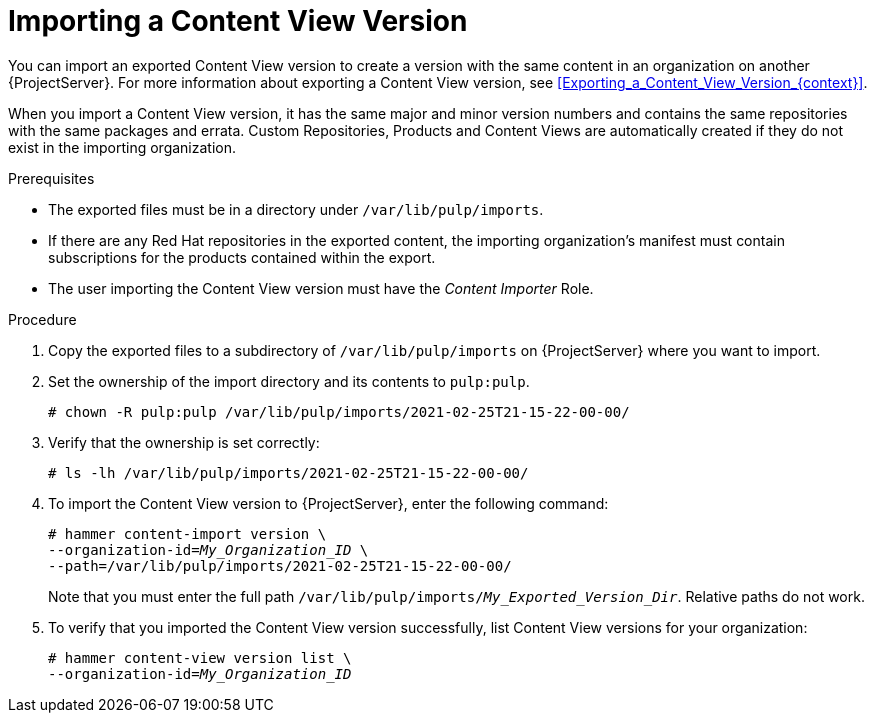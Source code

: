 [id="Importing_a_Content_View_Version_{context}"]
= Importing a Content View Version

You can import an exported Content View version to create a version with the same content in an organization on another {ProjectServer}.
For more information about exporting a Content View version, see xref:Exporting_a_Content_View_Version_{context}[].

When you import a Content View version, it has the same major and minor version numbers and contains the same repositories with the same packages and errata.
Custom Repositories, Products and Content Views are automatically created if they do not exist in the importing organization.

.Prerequisites
* The exported files must be in a directory under `/var/lib/pulp/imports`.
* If there are any Red Hat repositories in the exported content, the importing organization's manifest must contain subscriptions for the products contained within the export.
* The user importing the Content View version must have the _Content Importer_ Role.

.Procedure
. Copy the exported files to a subdirectory of `/var/lib/pulp/imports` on {ProjectServer} where you want to import.
. Set the ownership of the import directory and its contents to `pulp:pulp`.
+
[subs="+quotes"]
----
# chown -R pulp:pulp /var/lib/pulp/imports/2021-02-25T21-15-22-00-00/
----
. Verify that the ownership is set correctly:
+
[subs="+quotes"]
----
# ls -lh /var/lib/pulp/imports/2021-02-25T21-15-22-00-00/
----
. To import the Content View version to {ProjectServer}, enter the following command:
+
[options="nowrap", subs="+quotes,verbatim,attributes"]
----
# hammer content-import version \
--organization-id=_My_Organization_ID_ \
--path=/var/lib/pulp/imports/2021-02-25T21-15-22-00-00/
----
+
Note that you must enter the full path `/var/lib/pulp/imports/_My_Exported_Version_Dir_`.
Relative paths do not work.
. To verify that you imported the Content View version successfully, list Content View versions for your organization:
+
[options="nowrap", subs="+quotes,verbatim,attributes"]
----
# hammer content-view version list \
--organization-id=_My_Organization_ID_
----
